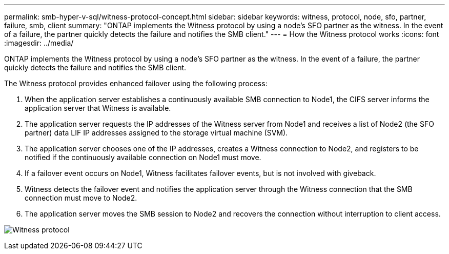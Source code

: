 ---
permalink: smb-hyper-v-sql/witness-protocol-concept.html
sidebar: sidebar
keywords: witness, protocol, node, sfo, partner, failure, smb, client
summary: "ONTAP implements the Witness protocol by using a node’s SFO partner as the witness. In the event of a failure, the partner quickly detects the failure and notifies the SMB client."
---
= How the Witness protocol works
:icons: font
:imagesdir: ../media/

[.lead]
ONTAP implements the Witness protocol by using a node's SFO partner as the witness. In the event of a failure, the partner quickly detects the failure and notifies the SMB client.

The Witness protocol provides enhanced failover using the following process:

. When the application server establishes a continuously available SMB connection to Node1, the CIFS server informs the application server that Witness is available.
. The application server requests the IP addresses of the Witness server from Node1 and receives a list of Node2 (the SFO partner) data LIF IP addresses assigned to the storage virtual machine (SVM).
. The application server chooses one of the IP addresses, creates a Witness connection to Node2, and registers to be notified if the continuously available connection on Node1 must move.
. If a failover event occurs on Node1, Witness facilitates failover events, but is not involved with giveback.
. Witness detects the failover event and notifies the application server through the Witness connection that the SMB connection must move to Node2.
. The application server moves the SMB session to Node2 and recovers the connection without interruption to client access.

image:how-witness-works.gif[Witness protocol]

// 2023 Nov 09, Jira 1466
